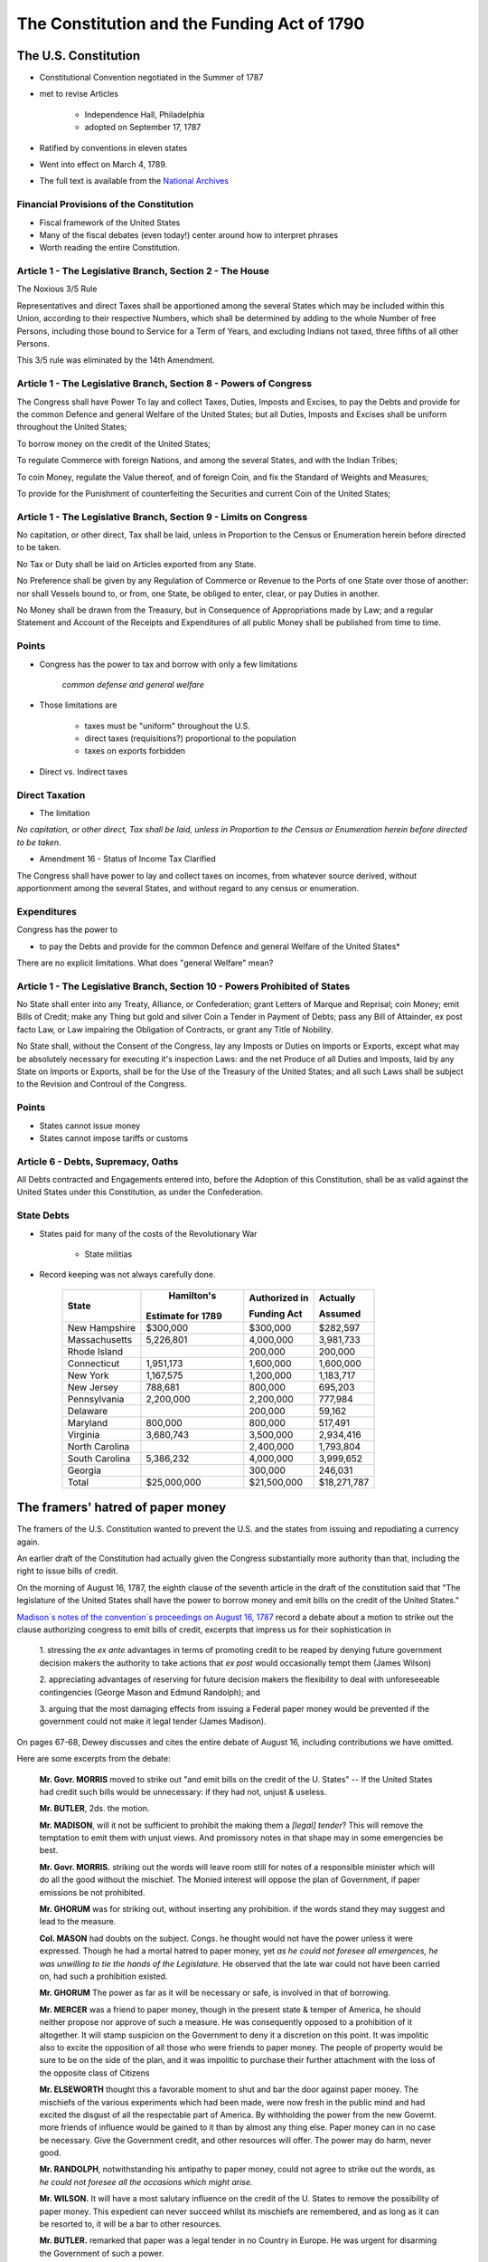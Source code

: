 .. _act1790:

*******************************************************
The Constitution and the Funding Act of 1790
*******************************************************


The U.S. Constitution
======================

* Constitutional Convention negotiated in the Summer of 1787

* met to revise Articles

    * Independence Hall, Philadelphia
    * adopted on September 17, 1787

* Ratified by conventions in eleven states

* Went into effect on March 4, 1789.

* The full text is available from the `National Archives`_

.. _National Archives: http://www.archives.gov/exhibits/charters/constitution.html

Financial Provisions of the Constitution
-----------------------------------------

* Fiscal framework of the United States

* Many of the fiscal debates (even today!) center around how to interpret phrases

* Worth reading the entire Constitution.

Article 1 - The Legislative Branch, Section 2 - The House
----------------------------------------------------------

The Noxious 3/5 Rule

Representatives and direct Taxes shall be apportioned among the several States which may be
included within this Union, according to their respective Numbers, which shall be determined by
adding to the whole Number of free Persons, including those bound to Service for a Term of Years,
and excluding Indians not taxed, three fifths of all other Persons.

This 3/5 rule was eliminated by the 14th Amendment.


Article 1 - The Legislative Branch, Section 8 - Powers of Congress
-------------------------------------------------------------------

The Congress shall have Power To lay and collect Taxes, Duties, Imposts and Excises, to pay the
Debts and provide for the common Defence and general Welfare of the United States; but all Duties,
Imposts and Excises shall be uniform throughout the United States;

To borrow money on the credit of the United States;

To regulate Commerce with foreign Nations, and among the several States, and with the Indian Tribes;

To coin Money, regulate the Value thereof, and of foreign Coin, and fix the Standard of Weights
and Measures;

To provide for the Punishment of counterfeiting the Securities and current Coin of the United
States;

Article 1 - The Legislative Branch, Section 9 - Limits on Congress
-------------------------------------------------------------------

No capitation, or other direct, Tax shall be laid, unless in Proportion to the Census or
Enumeration herein before directed to be taken.

No Tax or Duty shall be laid on Articles exported from any State.

No Preference shall be given by any Regulation of Commerce or Revenue to the Ports of one State
over those of another: nor shall Vessels bound to, or from, one State, be obliged to enter, clear,
or pay Duties in another.

No Money shall be drawn from the Treasury, but in Consequence of Appropriations made by Law; and a
regular Statement and Account of the Receipts and Expenditures of all public Money shall be
published from time to time.

Points
-------


* Congress has the power to tax and borrow with only a few limitations

              *common defense and general welfare*

* Those limitations are

      * taxes must be "uniform" throughout the U.S.
      * direct taxes (requisitions?) proportional to the population
      * taxes on exports forbidden

* Direct vs. Indirect taxes

Direct Taxation
---------------

* The limitation

*No capitation, or other direct, Tax shall be laid, unless in Proportion to the Census or
Enumeration herein before directed to be taken.*


* Amendment 16 - Status of Income Tax Clarified

The Congress shall have power to lay and collect taxes on incomes, from whatever source
derived, without apportionment among the several States, and without regard to any census or
enumeration.

Expenditures
------------

Congress has the power to

* to pay the Debts and provide for the common Defence and general Welfare of the United States*

There are no explicit limitations.  What does "general Welfare" mean?

Article 1 - The Legislative Branch, Section 10 - Powers Prohibited of States
-----------------------------------------------------------------------------

No State shall enter into any Treaty, Alliance, or Confederation; grant Letters of Marque and
Reprisal; coin Money; emit Bills of Credit; make any Thing but gold and silver Coin a Tender in
Payment of Debts; pass any Bill of Attainder, ex post facto Law, or Law impairing the Obligation
of Contracts, or grant any Title of Nobility.

No State shall, without the Consent of the Congress, lay any Imposts or Duties on Imports or
Exports, except what may be absolutely necessary for executing it's inspection Laws: and the net
Produce of all Duties and Imposts, laid by any State on Imports or Exports, shall be for the Use
of the Treasury of the United States; and all such Laws shall be subject to the Revision and
Controul of the Congress.

Points
-------

* States cannot issue money

* States cannot impose tariffs or customs

Article 6 - Debts, Supremacy, Oaths
------------------------------------

All Debts contracted and Engagements entered into,
before the Adoption of this Constitution, shall be as valid
against the United States under this Constitution, as under the Confederation.

State Debts
------------

* States paid for  many of the costs of the Revolutionary War

        * State militias

* Record keeping was not always carefully done.

   
     +----------------+--------------------+---------------------+---------------+
     |  State         |  Hamilton's        | Authorized in       |  Actually     |
     +                +                    +                     +               +
     |                | Estimate for 1789  | Funding Act         |  Assumed      |
     +================+====================+=====================+===============+   
     | New Hampshire  |    \$300,000       |    \$300,000        |    \$282,597  |
     +----------------+--------------------+---------------------+---------------+
     | Massachusetts  |    5,226,801       |    4,000,000        |    3,981,733  | 
     +----------------+--------------------+---------------------+---------------+
     | Rhode Island   |                    |      200,000        |      200,000  | 
     +----------------+--------------------+---------------------+---------------+
     | Connecticut    |    1,951,173       |    1,600,000        |    1,600,000  |  
     +----------------+--------------------+---------------------+---------------+
     | New York       |    1,167,575       |    1,200,000        |    1,183,717  | 
     +----------------+--------------------+---------------------+---------------+
     | New Jersey     |      788,681       |      800,000        |      695,203  | 
     +----------------+--------------------+---------------------+---------------+
     | Pennsylvania   |    2,200,000       |    2,200,000        |      777,984  | 
     +----------------+--------------------+---------------------+---------------+
     | Delaware       |                    |      200,000        |       59,162  | 
     +----------------+--------------------+---------------------+---------------+
     | Maryland       |      800,000       |      800,000        |      517,491  | 
     +----------------+--------------------+---------------------+---------------+
     | Virginia       |    3,680,743       |    3,500,000        |    2,934,416  | 
     +----------------+--------------------+---------------------+---------------+
     | North Carolina |                    |    2,400,000        |    1,793,804  | 
     +----------------+--------------------+---------------------+---------------+
     | South Carolina |    5,386,232       |    4,000,000        |    3,999,652  | 
     +----------------+--------------------+---------------------+---------------+
     | Georgia        |                    |      300,000        |      246,031  | 
     +----------------+--------------------+---------------------+---------------+
     | Total          |  \$25,000,000      |   \$21,500,000      | \$18,271,787  |
     +----------------+--------------------+---------------------+---------------+


The framers' hatred of paper money
==================================

The framers of the U.S. Constitution wanted to prevent the U.S. and the states from issuing and repudiating a currency again.

An earlier draft of the Constitution had actually given the Congress substantially more authority than that, including the right to issue bills of credit.

On the morning of August 16, 1787, the eighth clause of the seventh article in the draft of the constitution said
that "The legislature of the United States shall have the power to borrow money and emit bills on the credit of the United States."   

`Madison\`s notes of the convention\`s proceedings on August 16, 1787`_  record a debate about a motion 
to strike out the clause authorizing congress to emit bills of credit, 
excerpts that impress us for their sophistication in

.. _Madison\`s notes of the convention\`s proceedings on August 16, 1787: http://avalon.law.yale.edu/18th_century/debates_816.asp

   1. stressing the *ex ante* advantages in terms of promoting credit to be reaped by denying future 
   government decision makers the authority to take actions that *ex post*  would occasionally tempt 
   them (James Wilson)  
   
   2. appreciating  advantages of reserving for future decision makers the flexibility to deal with 
   unforeseeable contingencies (George Mason and Edmund Randolph); and  
   
   3. arguing that the most damaging effects from issuing a Federal paper money would be prevented if the 
   government could not make it  legal tender (James Madison).
   
On pages 67-68, Dewey discusses and cites the entire debate of August 16, including contributions we have omitted.

Here are some excerpts from the debate:

    **Mr. Govr. MORRIS** moved to strike out "and emit bills on the credit of the U. States" -- If
    the United States had credit such bills would be unnecessary: if they had not, unjust  \& useless.

    **Mr. BUTLER**, 2ds. the motion.

    **Mr. MADISON**, will it not be sufficient to prohibit the making them
    a *[legal] tender*? This will remove the temptation to emit
    them with unjust views. And promissory notes in that shape may in
    some emergencies be best.

    **Mr. Govr. MORRIS.** striking out the words will leave room still for
    notes of a responsible minister which will do all the good without
    the mischief. The Monied interest will oppose the plan of
    Government, if paper emissions be not prohibited.

    **Mr. GHORUM** was for striking out, without inserting any prohibition. 
    if the words stand they may suggest and lead to the measure.

    **Col.  MASON** had doubts on the subject. Congs. he thought
    would not have the power unless it were expressed. Though he had a
    mortal hatred to paper money, yet *as he could not foresee all
    emergences, he was unwilling to tie the hands of the Legislature.*
    He observed that the late war could not have been carried on, had
    such a prohibition existed.

    **Mr. GHORUM** The power as far as it will be necessary or safe, is involved in that of borrowing.

    **Mr. MERCER** was a friend to paper money, though in the present state  \& temper of America, 
    he should neither propose nor approve of such a measure.  He was consequently opposed 
    to a prohibition of it altogether. It will stamp suspicion on the Government to deny 
    it a discretion on this point. It was impolitic also to excite the opposition 
    of all those who were friends to paper money. The people of 
    property would be sure to be on the side of the plan, and it 
    was impolitic to purchase their further attachment with the loss of the opposite class of Citizens

    **Mr. ELSEWORTH** thought this a favorable moment to shut and bar the door against paper money.
    The mischiefs of the various experiments which had been made, were
    now fresh in the public mind and had excited the disgust of all
    the respectable part of America. By withholding the power from the
    new Governt. more friends of influence would be gained to it than
    by almost any thing else. Paper money can in no case be necessary.
    Give the Government credit, and other resources will offer. The
    power may do harm, never good.

    **Mr. RANDOLPH**, notwithstanding his antipathy to paper money, could
    not agree to strike out the words, as *he could not foresee
    all the occasions which might arise.*

    **Mr. WILSON.** It will have a most salutary influence on the credit
    of the U. States to remove the possibility of paper money. This
    expedient can never succeed whilst its mischiefs are remembered,
    and as long as it can be resorted to, it will be a bar to other
    resources.

    **Mr. BUTLER.** remarked that paper was a legal tender in no Country in Europe.
    He was urgent for disarming the Government of such a power.

    **Mr. MASON** was still averse to tying the hands of the Legislature
    altogether. If there was no example in Europe as just remarked, it
    might be observed on the other side, that there was none in which
    the Government was restrained on this head.

    **Mr. READ,** thought the words, if not struck out, would be as
    alarming as the mark of the Beast in Revelations.

    **Mr. LANGDON** had rather reject the whole plan than retain the three
    words "and emit bills".

    On the motion for striking out

    N. H. ay. Mas. ay. Ct ay. N. J. no. Pa. ay. Del. ay. Md. no. Va.
    ay. [FN23] N. C. ay. S. C. ay. Geo. ay.

The motion to strike out carried 9 states to 2, but the Convention did not  go further and  
impose an explicit prohibition. 

Thus, the framers opted for silence instead of  explicitly prohibiting the federal government
from issuing bills of credit. 

Nevertheless, during the first three quarters of the nineteenth century, it was widely believed 
that the framers had intended to shut the door on making
a paper money a legal tender, and that the fact that they did not go further and
explicitly prohibit the federal government from issuing bills of credit simply reflected the 
constitutional convention delegates' presumption that powers not explicitly awarded should be 
understood to be denied to Congress.

Or could it have reflected a preference for leaving some ambiguity about their intentions 
as a concession to George Mason's argument about unforeseen contingencies.

His extensive review of the documentary record convinced
Bancroft (1886) that  the  framers intended that
Congress not be permitted to make a paper currency a legal tender:

     *The refusal of the convention to confer on the legislature of the United States the power to emit bills of credit or irredeemable paper money in any form is so complete that according to all rules by which public documents are interpreted, it should not be treated as questionable;*
     
page 43 of Bancroft (1886).
 
To strengthen his point, Bancroft cited rousing statements from Washington, Madison, and 
many others deploring the evils that flow when government makes
a paper currency a legal tender.    

In light of the tone of the debate reported by Madison and  Bancroft's evidence,
to represent the consensus of opinion before the civil war, Bancroft quoted Daniel Webster:

     *Most unquestionably there is no legal tender, and there can be no legal tender, in this country, 
     under the authority of this government or any other but gold and silver, either the coinage of our 
     own mints or foreign coins, at rates regulated by congress. This is a constitutional 
     principle, perfectly plain, and of the very highest importance. The states are expressly prohibited 
     from making anything but gold and silver a tender in payment of debts; and although no such express 
     prohibition is applied to congress, yet as congress has no power granted to it in this respect, 
     but to coin money and to regulate the value of foreign coins, it clearly has no power to substitute 
     paper, or anything else, for coin as a tender in payment of debts and in discharge of contracts.*

Extract from a speech delivered by Daniel Webster in the Senate of the United States on the 21st of December 1836 on the subject of the Specie Circular, quoted by \citet[p.~93]{Bancroft1886}

page 93 of Bancroft

Bancroft's review of the historical evidence was prompted by his disapproval of the Supreme Court's 1884
decision in  *Juilliard v Greenman*, which uphold the Union's making greenback a legal tender during the civil war.

The court reasoned that because Congress had the power to pay debts,  it could do so by any means not expressly 
prohibited by the constitution; and that little  attention needed to be paid to the debates and votes at the 
constitutional convention because it was difficult to glean a consensus from them; that Congress's power to 
borrow money included the power to issue obligations in any appropriate form, including hand-to-hand
currency; and that the authority to  issue  legal tender notes accompanied the right of coinage.  

(see \citet[p.~366-67]{Dewey1912})}

As we will see,  by 1884, outcomes of decisions of President Ulysses S. Grant and the post-Civil War Republican 
Congresses had removed the stigma that Madison
and his colleagues had cast against Federal legal tender paper money. 

Hamilton's *Report Relative to a Provision for the Support of Public Credit*
=============================================================================

.. figure:: _static/images/Alexander-Hamilton.jpg
    :scale: 60%
    :align: center
    
    **Alexander Hamilton**

* The Report without the tables is available `here`_

.. _here: http://oll.libertyfund.org/index.php?option=com_content&task=view&id=1058&Itemid=264

* January 1790, 

* Debt was "the price of liberty"

* Recommended that Congress pass a law withe four components

    1. repay the foreign debt with interest at face value

    2. issue a set of new bonds, without a maturity date, to refinance the domestic debt

    3. assume the state debt debts

    4. lower the interest rate on debt to 4 percent, but set aside money from import duties to pay interest.


* Hamilton wanted to change people's expectations about

.. math::
       \sum_{j=1}^{\infty} \left(\frac{1}{1+r}\right)^{j}(T_{t+j} - G_{t+j})

* What are the cost and benefits?

* Who are the winners and losers?

The Funding Act of August 4, 1790
----------------------------------

* Followed the recommendations of Hamilton's *Report on Public Credit* this act authorized three new loans

    1. Six per cent stock  --  paying six percent interest.

    2.  Deferred Six per cent stock  -- paying no interest until 1801, then six percent afterwards

    3.  Three per cent stock -- paying three percent interest

* Footnote: During this period the term "stock" often refereed to assets that today we refer to as "bonds".

* Owners of the

     * Domestic Federal Debt received 2/3 in the 6 percent stock and 1/3 in the deferred 6 percent.

     * Indents of Interest received 3 per cent stock.

     * State Debts received 4/9 in the 6 percent stock; 2/9 in the deferred 6 percent stock; and 3/9 in the 3 per cent stock.

     * Continental Dollars received 1 dollar in species for every 100 Continentals.

* Foreign debt was refinanced in 1795 at 1/2 percent higher interest rate.


The Grand Bargain, or America's Second Revolution
==================================================

1. The U.S. Constitution

        * transferred tariff revenue from the states to the Federal government

2. Funding Act of August 4, 1790

       * assumed the state's debt and refinanced the Federal debt


*Federal Government Bailed Out the States in Exchange for Tariff Revenue*

Discrimination Along One Dimension
----------------------------------

* Critics of this plan argued:

     * If the debt was to be funded at par, current market values were well below face value.

     * Hence, Treasury was making a huge and pointless gift to speculators

     * Thus the Treasury should *discriminate* or distinguish between the original holders of Continental securities and those who had purchased them on the secondary market.

* Madison's Plan: Treasury would partially reimburse the original holders and pay a remaining fraction of the face value to the final purchasers

* Hamilton's responded that such discrimination was

     * an administrative nightmare

     * breach of contract and would set a disastrous precedent

Discrimination Along Another Dimension
---------------------------------------

* Hamilton wanted (some) debt to be highly valued

      * provide liquid store of value
      * credibility for when the U.S. needs to return to credit markets
      * create a political constituency (i.e. the bond holders) to support a strong Federal government with a robust source of tax revenue

* There were several different classes of bondholders.
  
      * Only one group, the foreigners, were repaid at par.  
      * Most creditors received less than face value.

* Hamilton did not want fiat money to be valued.

My daughter's AP American History textbook
-------------------------------------------

The youthful financier's first objective was to bolster the national credit. Without public
confidence in the government, Hamilton could not secure the funds with which to float his risky
schemes. He therefore boldly urged Congress to "fund"  the entire national debt at par and to
assume completely the debts incurred by the states during the recent war.

     	
"Funding at par" meant that the federal government would pay off its debts at face value, plus
accumulated interest--a then-enormous total of more than \$54 million.

*The American Pageant: A History of the American People*, By David M. Kennedy,
Lizabeth Cohen, Thomas A. Bailey, Chapter 10.

Two set of votes
----------------

* First vote on the refunding passed easily

* Second vote on the assumption of the state debts

    * failed the first time
    * the dinner on Maiden Lane: Madison, Jefferson and Hamilton cut a deal
    * state debts were assumed, capital moved from New York to Washington

* Composition of the Outstanding Debt
     
.. figure:: _static/figures/debt_decomp2.png
    :scale: 60%
    :align: center

    **Composition of the Outstanding Debt**

.. figure:: _static/figures/phil_bond_prices_pre1790.png
    :scale: 60%
    :align: center

    **Philadelphia Prices of Various U.S. Debt Issues**
      
.. figure:: _static/figures/phil_sylla_bond_prices.png
    :scale: 60%
    :align: center

    **Philadelphia Prices U.S. Six Per Cent Stock, Deferred Six Per Cent Stock, and Three Per Cent Stock**

.. figure:: _static/figures/phil_federal_bond_prices.png
    :scale: 60%
    :align: center

    **Philadelphia Prices of U.S. Final Settlement Certificates, Six Per Cent Stock, and Deferred Six Per Cent Stock**

.. figure:: _static/figures/phil_indents_bond_prices.png
    :scale: 60%
    :align: center

    **Philadelphia Prices of Indents of Interest and Three Per Cent Stock**

.. figure:: _static/figures/phil_state_bond_prices.png
    :scale: 60%
    :align: center

    **Philadelphia Prices of Pennsylvania Debt, North and Carolina Debt, U.S. Six Per Cent Stock and U.S. Deferred Six Per Cent Stock**

Haircuts
--------

* June 30, 1791: market prices (face value of \$100) of

     +---------------------------------+------------+
     | Bond                            | Price      | 
     +=================================+============+
     | 6\% Stock                       |  \$90.00   | 
     +---------------------------------+------------+
     | deferred 6\% Stock              |  \$50.00   |
     +---------------------------------+------------+
     | 3\% Stock                       |  \$50.00   |
     +---------------------------------+------------+

* If you exchanged \$100 (face value) you received assets worth on the market

     +------------------------------------+-----------+
     | loan office certificate            |  \$76.67  |
     +------------------------------------+-----------+
     | state debt (principal or interest) |  \$67.78  |
     +------------------------------------+-----------+
     | interest in arrears                |  \$50.00  |
     +------------------------------------+-----------+
     | Continental dollars                |   \$1.00  |
     +------------------------------------+-----------+


*Remember the market price for a loan office certificate on June 30, 1788 was less \$20.*

.. figure:: _static/figures/par_and_market_value_debt_1790.png
    :scale: 60%
    :align: center

    **Par and Market Value of the Aggregate Debt**

.. figure:: _static/figures/ratio_market_to_par_1790.png
    :scale: 60%
    :align: center

    **Ratio of the Market Value to the Par Value of Debt**

.. figure:: _static/figures/par_and_market_value_debt.png
    :scale: 60%
    :align: center

    **Par and Market Value of the Aggregate Debt**

.. figure:: _static/figures/ratio_market_to_par.png
    :scale: 60%
    :align: center

    **Ratio of the Market Value to the Par Value of Debt**

Implications for Federal Spending
=================================

.. epigraph::

     *The natural progress of things is for liberty to yeild, and government to gain ground.*

     -- Thomas Jefferson to Edward Carrington, Paris, May 27, 1788

.. figure:: _static/figures/per_cap_pre1790_receipts.png
    :scale: 40%
    :align: center

.. figure:: _static/figures/per_cap_revenue_1791_1805.png
    :scale: 40%
    :align: center

    **Per Capita Federal Revenue by Type**

.. figure:: _static/figures/per_cap_pre1790_expenditures.png
    :scale: 40%
    :align: center

.. figure:: _static/figures/per_cap_expenditures_1791_1805.png
    :scale: 40%
    :align: center

    **Per Capita Federal Expenditure by Type**

.. figure:: _static/figures/pre1790_prim_deficit.png
    :scale: 40%
    :align: center

.. figure:: _static/figures/primary_deficit_per_capita_1791_1805.png
    :scale: 40%
    :align: center

    **Primary Deficit Per Capita**

Wrapping Up
-----------

* Good reputations are costly to acquire

* May want different reputations with different parties

* Free-rider problem between state and central government.

     * 1790 bailout of states created view that the Federal government stood behind state debts.
     * 1840 no bailout

* Lessons for Europe???

    * There are some similarities, some differences
    * U.S. fiscal union first, monetary union second

* See *Wall Street Journal* op-ed by Tom Sargent, `An American History Lesson for Europe`_.

.. _An American History Lesson for Europe: http://online.wsj.com/news/articles/SB10001424052970204740904577193032770537826

References
----------

.. [Bancroft1888]  Bancroft, George 1886. *A Plea for the Consitution of the U.S. of America: Wounded
                   in the House of its Guardians.*  New York: Harper and Brothers

